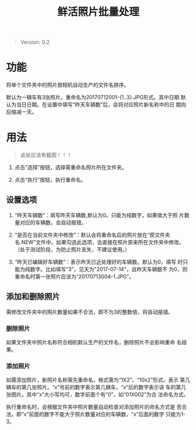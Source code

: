 # Author: Claudio <3261958605@qq.com>
# Created: 2017-07-04 17:33:08
# Commentary:
#+TITLE: 鲜活照片批量处理

#+BEGIN_QUOTE
Version: 0.2
#+END_QUOTE

* 功能

  将单个文件夹中的照片按相机自动生产的文件名排序。

  默认为一辆车有3张照片，重命名为20170712001-{1..3}.JPG形式。其中日期
  默认为当日日期。在设置中填写“昨天车辆数”后，会将对应照片新名称中的日
  期向后缩减一天。

* 用法

  #+BEGIN_QUOTE
  此处应该有截图！！！
  #+END_QUOTE

  1. 点击“选择”按钮，选择需重命名照片所在文件夹。

  2. 点击“执行”按钮，执行重命名。

** 设置选项

   1. “昨天车辆数”：填写昨天车辆数,默认为0。只能为纯数字，如果值大于照
      片数量对应的车辆数，会自动报错。

   2. “是否在当前文件夹中修改”：默认会将重命名后的照片放在“原文件夹
      名.NEW”文件中。如果勾选此选项，会直接在照片原来所在文件夹中修改。
      （处于测试阶段，为防止照片丢失，不建议使用。）

   3. “昨天已编辑好车辆数”：表示昨天已近处理好的车辆数。默认为0，填写
      时只能为纯数字。比如填写“3”，见天为"2017-07-14"，且昨天车辆数不
      为0，则重命名时第一张照片应该为“20170713004-1.JPG”。

** 添加和删除照片

   需修改文件夹中的照片数量如果不合法，即不为3的整数倍，将自动报错。

*** 删除照片

    如果文件夹中照片名称符合相机默认生产的文件名，删除照片不会影响重命
    名结果。

*** 添加照片

    如需添加照片，新照片名称需先重命名，格式需为“1X2”、“10x2”形式，表示
    第几辆车的第几张照片。“x”号前的数字表示第几辆车，“x”后的数字表示该
    车的第几张图片。其中“x”大小写均可，数字前面个有“0”，如“01X002”为合
    法命名方式。

    执行重命名时，会根据文件夹中照片数量自动检查对添加照片的命名方式是
    否合法。即“x”前面的数字不能大于照片数量对应的车辆数，“x”后面的数字
    只能为1-3。
